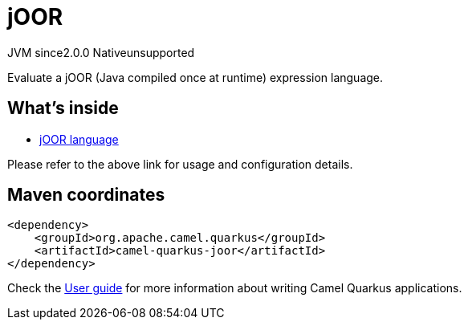 // Do not edit directly!
// This file was generated by camel-quarkus-maven-plugin:update-extension-doc-page
= jOOR
:linkattrs:
:cq-artifact-id: camel-quarkus-joor
:cq-native-supported: false
:cq-status: Preview
:cq-status-deprecation: Preview
:cq-description: Evaluate a jOOR (Java compiled once at runtime) expression language.
:cq-deprecated: false
:cq-jvm-since: 2.0.0
:cq-native-since: n/a

[.badges]
[.badge-key]##JVM since##[.badge-supported]##2.0.0## [.badge-key]##Native##[.badge-unsupported]##unsupported##

Evaluate a jOOR (Java compiled once at runtime) expression language.

== What's inside

* xref:{cq-camel-components}:languages:joor-language.adoc[jOOR language]

Please refer to the above link for usage and configuration details.

== Maven coordinates

[source,xml]
----
<dependency>
    <groupId>org.apache.camel.quarkus</groupId>
    <artifactId>camel-quarkus-joor</artifactId>
</dependency>
----

Check the xref:user-guide/index.adoc[User guide] for more information about writing Camel Quarkus applications.
